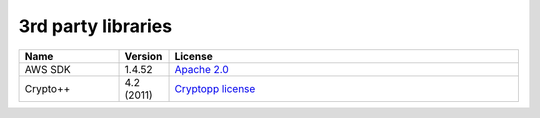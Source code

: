 .. _3rd-party:

3rd party libraries
===================

.. csv-table::
  :header: "Name", "Version", "License"
  :widths: 20, 10, 70

  "AWS SDK", "1.4.52", "`Apache 2.0 <https://aws.amazon.com/apache-2-0/>`_"
  "Crypto++", "4.2 (2011)", "`Cryptopp license <https://www.cryptopp.com/License.txt>`_"
